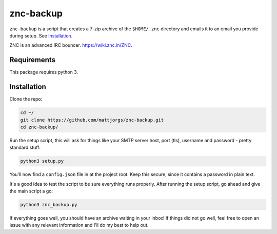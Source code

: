znc-backup
==========

``znc-backup`` is a script that creates a 7-zip archive of the ``$HOME/.znc``
directory and emails it to an email you provide during setup. See `Installation`_.

ZNC is an advanced IRC bouncer. https://wiki.znc.in/ZNC.

Requirements
------------

This package requires python 3. 

Installation
------------

Clone the repo:

.. code-block::

    cd ~/
    git clone https://github.com/mattjorgs/znc-backup.git
    cd znc-backup/

Run the setup script, this will ask for things like your SMTP server host, port
(tls), username and password - pretty standard stuff:

.. code-block::

    python3 setup.py

You'll now find a ``config.json`` file in at the project root. Keep this secure,
since it contains a password in plain text.

It's a good idea to test the script to be sure everything runs properly. After
running the setup script, go ahead and give the main script a go:

.. code-block::

    python3 znc_backup.py

If everything goes well, you should have an archive waiting in your inbox! If
things did not go well, feel free to open an issue with any relevant information
and I'll do my best to help out.
